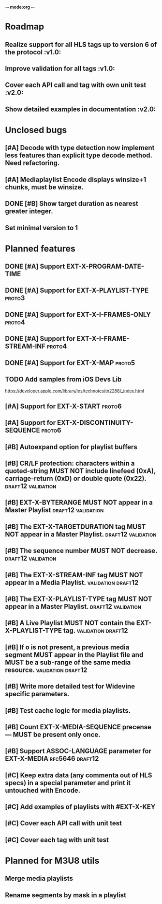 -*- mode:org -*-
* Roadmap
** Realize support for all HLS tags up to version 6 of the protocol		 :v1.0:
** Improve validation for all tags																		 :v1.0:
** Cover each API call and tag with own unit test											 :v2.0:
** Show detailed examples in documentation														 :v2.0:
* Unclosed bugs
** [#A] Decode with type detection now implement less features than explicit type decode method. Need refactoring.
** [#A] Mediaplaylist Encode displays winsize+1 chunks, must be winsize.
** DONE [#B] Show target duration as nearest greater integer.
** Set minimal version to 1
* Planned features
** DONE [#A] Support EXT-X-PROGRAM-DATE-TIME
** DONE [#A] Support for EXT-X-PLAYLIST-TYPE												 :proto3:
** DONE [#A] Support for EXT-X-I-FRAMES-ONLY                         :proto4:
** DONE [#A] Support for EXT-X-I-FRAME-STREAM-INF                    :proto4:
** DONE [#A] Support for EXT-X-MAP                                   :proto5:
** TODO Add samples from iOS Devs Lib
   https://developer.apple.com/library/ios/technotes/tn2288/_index.html
** [#A] Support for EXT-X-START                                      :proto6:
** [#A] Support for EXT-X-DISCONTINUITY-SEQUENCE												 :proto6:
** [#B] Autoexpand option for playlist buffers
** [#B] CR/LF protection: characters within a quoted-string MUST NOT include linefeed (0xA), carriage-return (0xD) or double quote (0x22). :draft12:validation:
** [#B] EXT-X-BYTERANGE MUST NOT appear in a Master Playlist :draft12:validation:
** [#B] The EXT-X-TARGETDURATION tag MUST NOT appear in a Master Playlist. :draft12:validation:
** [#B] The sequence number MUST NOT decrease.					 :draft12:validation:
** [#B] The EXT-X-STREAM-INF tag MUST NOT appear in a Media Playlist. :validation:draft12:
** [#B] The EXT-X-PLAYLIST-TYPE tag MUST NOT appear in a Master Playlist. :draft12:validation:
** [#B] A Live Playlist MUST NOT contain the EXT-X-PLAYLIST-TYPE tag. :validation:draft12:
** [#B] If o is not present, a previous media segment MUST appear in the Playlist file and MUST be a sub-range of the same media resource. :validation:draft12:
** [#B] Write more detailed test for Widevine specific parameters.
** [#B] Test cache logic for media playlists.
** [#B] Count EXT-X-MEDIA-SEQUENCE precense — MUST be present only once.
** [#B] Support ASSOC-LANGUAGE parameter for EXT-X-MEDIA :rfc5646:draft12:
** [#C] Keep extra data (any commenta out of HLS specs) in a special parameter and print it untouched with Encode.
** [#C] Add examples of playlists with #EXT-X-KEY
** [#C] Cover each API call with unit test
** [#C] Cover each tag with unit test
* Planned for M3U8 utils
** Merge media playlists                                          
** Rename segments by mask in a playlist

